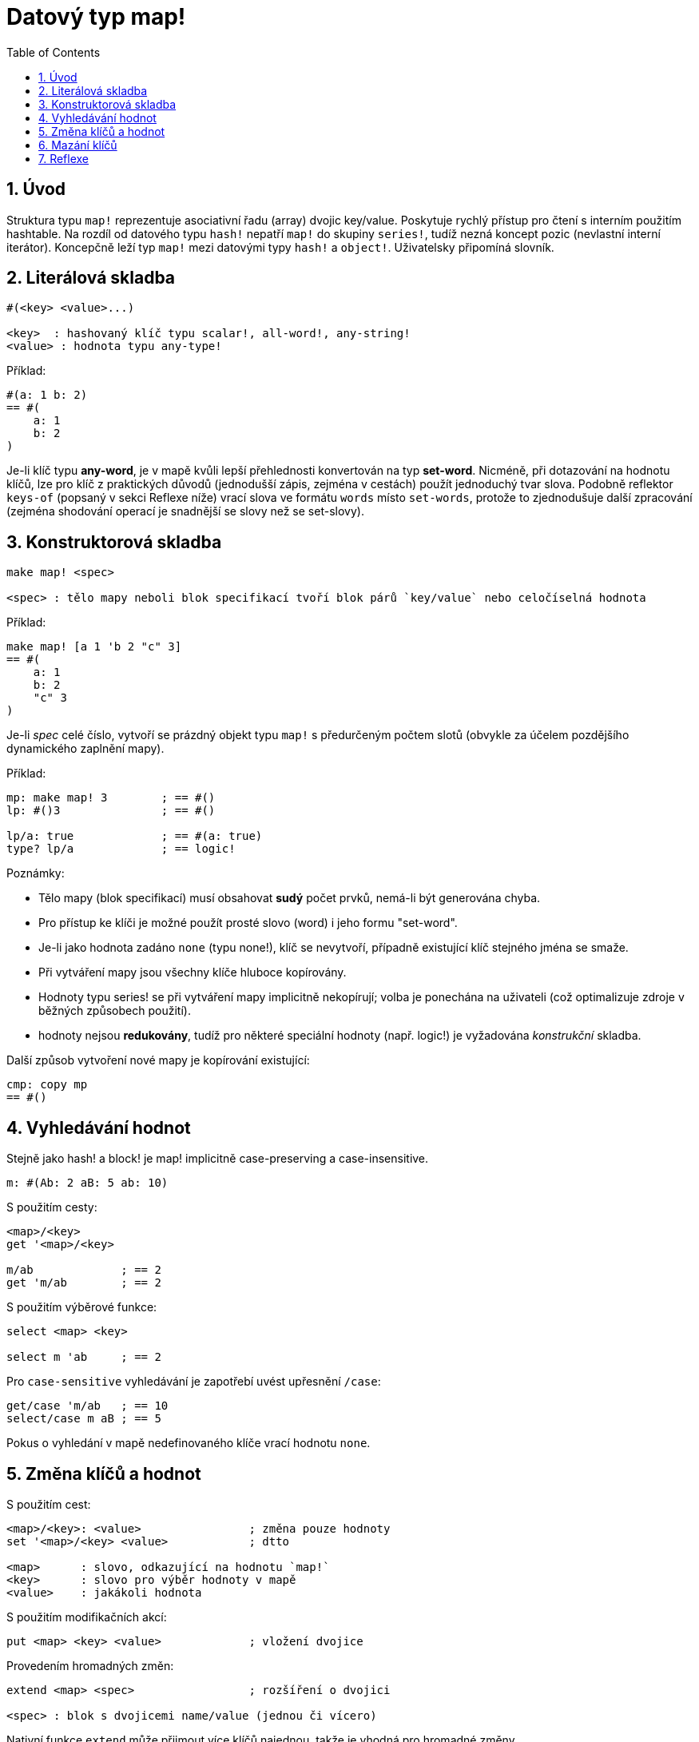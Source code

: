 = Datový typ map!
:toc:
:numbered:
  

== Úvod

Struktura typu `map!` reprezentuje asociativní řadu (array) dvojic key/value. Poskytuje rychlý přístup pro čtení s interním použitím hashtable. Na rozdíl od datového typu `hash!` nepatří `map!` do skupiny `series!`, tudíž nezná koncept pozic (nevlastní interní iterátor). Koncepčně leží typ `map!` mezi datovými typy `hash!` a `object!`. Uživatelsky připomíná  slovník.

== Literálová skladba
----
#(<key> <value>...)

<key>  : hashovaný klíč typu scalar!, all-word!, any-string!
<value> : hodnota typu any-type!
----

Příklad:
----
#(a: 1 b: 2)
== #(
    a: 1
    b: 2
)
----

Je-li klíč typu *any-word*, je v mapě kvůli lepší přehlednosti konvertován na typ *set-word*. Nicméně, při dotazování na hodnotu klíčů, lze pro klíč z praktických důvodů (jednodušší zápis, zejména v cestách) použít jednoduchý tvar slova.
Podobně reflektor `keys-of` (popsaný v sekci Reflexe níže) vrací slova ve formátu `words` místo `set-words`, protože to zjednodušuje další zpracování (zejména shodování operací je snadnější se slovy než se set-slovy).

== Konstruktorová skladba

----
make map! <spec>

<spec> : tělo mapy neboli blok specifikací tvoří blok párů `key/value` nebo celočíselná hodnota
----

Příklad:
----
make map! [a 1 'b 2 "c" 3]
== #(
    a: 1
    b: 2
    "c" 3
)
----

Je-li _spec_ celé číslo, vytvoří se prázdný objekt typu `map!` s předurčeným počtem slotů (obvykle za účelem pozdějšího dynamického zaplnění mapy).

Příklad:
----
mp: make map! 3        ; == #()
lp: #()3               ; == #()

lp/a: true             ; == #(a: true)
type? lp/a             ; == logic!
----

Poznámky:
 
* Tělo mapy (blok specifikací) musí obsahovat *sudý* počet prvků, nemá-li být generována chyba. 
* Pro přístup ke klíči je možné použít prosté slovo (word) i jeho formu "set-word".
* Je-li jako hodnota zadáno `none` (typu none!), klíč se nevytvoří, případně existující klíč stejného jména se smaže. 
* Při vytváření mapy jsou všechny klíče hluboce kopírovány.
* Hodnoty typu series! se při vytváření mapy implicitně nekopírují; volba je ponechána na uživateli (což optimalizuje zdroje v běžných způsobech použití).
* hodnoty nejsou *redukovány*, tudíž pro některé speciální hodnoty (např. logic!) je vyžadována _konstrukční_ skladba.

Další způsob vytvoření nové mapy je kopírování existující:

----
cmp: copy mp
== #()
----

== Vyhledávání hodnot

Stejně jako hash! a block! je map! implicitně [underline]#case-preserving# a [underline]#case-insensitive#.

----
m: #(Ab: 2 aB: 5 ab: 10)
----
S použitím cesty:
----
<map>/<key>
get '<map>/<key>

m/ab             ; == 2  
get 'm/ab        ; == 2
----
S použitím výběrové funkce:
----
select <map> <key>

select m 'ab     ; == 2
----

Pro `case-sensitive` vyhledávání je zapotřebí uvést upřesnění `/case`:
----
get/case 'm/ab   ; == 10
select/case m aB ; == 5
----


Pokus o vyhledání v mapě nedefinovaného klíče vrací hodnotu `none`.


== Změna klíčů a hodnot

S použitím cest:
----
<map>/<key>: <value>                ; změna pouze hodnoty
set '<map>/<key> <value>            ; dtto

<map>      : slovo, odkazující na hodnotu `map!`
<key>      : slovo pro výběr hodnoty v mapě
<value>    : jakákoli hodnota
----

S použitím modifikačních akcí:
----   
put <map> <key> <value>             ; vložení dvojice
----

Provedením hromadných změn:
----
extend <map> <spec>                 ; rozšíření o dvojici                 

<spec> : blok s dvojicemi name/value (jednou či vícero)
----

Nativní funkce `extend` může přijmout více klíčů najednou, takže je vhodná pro hromadné změny.

Všechny tyto textové úpravy jsou 'case-insensitive'. Case-sensitive variantu způsobí upřesnění `/case`:
----
set/case '<map>/<key> <value>
put/case <map> <key> <value>
extend/case <map> <spec>
----

Poznámky: 

* zadání klíče, který dosud v mapě neexistuje, způsobí jeho vytvoření.
* přidání existujícího klíče změní jeho hodnotu, přičemž se implicitně provádí*case-insensitive* porovnávání.

Příklady:

----
m: #(Ab: 2 aB: 5 ab: 10)

m/a: true

set 'm/b false

put m 'Ab "hello"

set/case 'm/aB 0

set/case 'm/ab 192.168.0.1

print m
== #(
    Ab: "hello"
    aB: 0
    ab: 192.168.0.1
    a: true
    b: false
)
   
n: #(%cities.red 10)
extend n [%cities.red 99 %countries.red 7 %states.red 27]
m
== #(
	%cities.red 99
	%countries.red 7
	%states.red 27
)
----


== Mazání klíčů

Dvojici key/value jednoduše z mapy vymažeme přiřazením hodnoty `none`  ke klíči - s použitím jednoho z možných způsobů:

----
m: #(a: 1 b 2 "c" 3 d: 99)

m/b: none
put m "c" none
extend m [d #[none]]   ; "konstrukční syntaxe" hodnoty `none`

m
== #(
    a: 1
)
----

Je rovněž možné smazat všechny klíče najednou funkcí `clear`:
----
clear m
== #()
----

NOTE: U funkce `extend` je nutné použít takzvanou "construction syntax" aby se docílilo zadání `none` typu `none!` a nikoli typu `word!`.

Vložit slovo `none` v datovém typu `word!` lze pouze funkcí `extend`: 
----
extend m [a none]
nebo:
extend m #(b none)

type? m/a
== word!
type? m/b
== word!
----


== Reflexe

Pro práci s mapou (slovníkem) se s výhodou použijí další pomocné funkce:

* `find` ověří přítomnost klíče v mapě a vrátí `true`, byl-li nalezen, v opačném případě vrátí `none`.

 find #(a 123 b 456) 'b
 == true

* `length?` vrací počet dvojic `key/value` v mapě.

 length? #(a 123 b 456)
 == 2

* `keys-of` vrací seznam klíčů v mapě formou bloku (set-words are converted to words).

 keys-of #(a: 123 b: 456)
 == [a b]

* `values-of` vrací seznam hodnot v mapě.

 values-of #(a: 123 b: 456)
 == [123 456]

* `body-of` vrací všechny dvojice key/value v mapě.

 body-of #(a: 123 b: 456)
 == [a: 123 b: 456]

